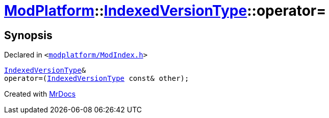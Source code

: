 [#ModPlatform-IndexedVersionType-operator_assign]
= xref:ModPlatform.adoc[ModPlatform]::xref:ModPlatform/IndexedVersionType.adoc[IndexedVersionType]::operator&equals;
:relfileprefix: ../../
:mrdocs:


== Synopsis

Declared in `&lt;https://github.com/PrismLauncher/PrismLauncher/blob/develop/launcher/modplatform/ModIndex.h#L69[modplatform&sol;ModIndex&period;h]&gt;`

[source,cpp,subs="verbatim,replacements,macros,-callouts"]
----
xref:ModPlatform/IndexedVersionType.adoc[IndexedVersionType]&
operator&equals;(xref:ModPlatform/IndexedVersionType.adoc[IndexedVersionType] const& other);
----



[.small]#Created with https://www.mrdocs.com[MrDocs]#
